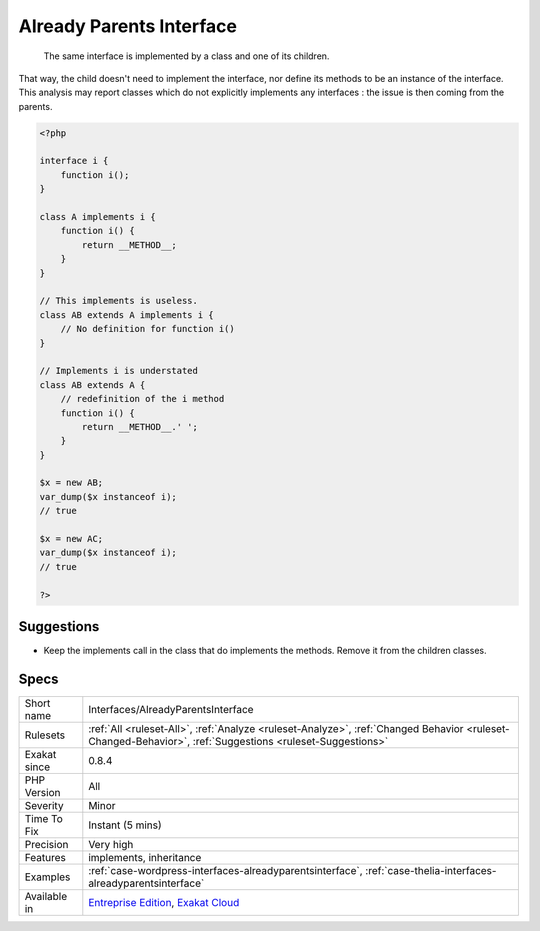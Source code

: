 .. _interfaces-alreadyparentsinterface:

.. _already-parents-interface:

Already Parents Interface
+++++++++++++++++++++++++

  The same interface is implemented by a class and one of its children. 

That way, the child doesn't need to implement the interface, nor define its methods to be an instance of the interface. 
This analysis may report classes which do not explicitly implements any interfaces : the issue is then coming from the parents.

.. code-block:: php
   
   <?php
   
   interface i { 
       function i();
   }
   
   class A implements i {
       function i() {
           return __METHOD__;
       }
   }
   
   // This implements is useless. 
   class AB extends A implements i {
       // No definition for function i()
   }
   
   // Implements i is understated
   class AB extends A {
       // redefinition of the i method
       function i() {
           return __METHOD__.' ';
       }
   }
   
   $x = new AB;
   var_dump($x instanceof i);
   // true
   
   $x = new AC;
   var_dump($x instanceof i);
   // true
   
   ?>

Suggestions
___________

* Keep the implements call in the class that do implements the methods. Remove it from the children classes.




Specs
_____

+--------------+----------------------------------------------------------------------------------------------------------------------------------------------------------+
| Short name   | Interfaces/AlreadyParentsInterface                                                                                                                       |
+--------------+----------------------------------------------------------------------------------------------------------------------------------------------------------+
| Rulesets     | :ref:`All <ruleset-All>`, :ref:`Analyze <ruleset-Analyze>`, :ref:`Changed Behavior <ruleset-Changed-Behavior>`, :ref:`Suggestions <ruleset-Suggestions>` |
+--------------+----------------------------------------------------------------------------------------------------------------------------------------------------------+
| Exakat since | 0.8.4                                                                                                                                                    |
+--------------+----------------------------------------------------------------------------------------------------------------------------------------------------------+
| PHP Version  | All                                                                                                                                                      |
+--------------+----------------------------------------------------------------------------------------------------------------------------------------------------------+
| Severity     | Minor                                                                                                                                                    |
+--------------+----------------------------------------------------------------------------------------------------------------------------------------------------------+
| Time To Fix  | Instant (5 mins)                                                                                                                                         |
+--------------+----------------------------------------------------------------------------------------------------------------------------------------------------------+
| Precision    | Very high                                                                                                                                                |
+--------------+----------------------------------------------------------------------------------------------------------------------------------------------------------+
| Features     | implements, inheritance                                                                                                                                  |
+--------------+----------------------------------------------------------------------------------------------------------------------------------------------------------+
| Examples     | :ref:`case-wordpress-interfaces-alreadyparentsinterface`, :ref:`case-thelia-interfaces-alreadyparentsinterface`                                          |
+--------------+----------------------------------------------------------------------------------------------------------------------------------------------------------+
| Available in | `Entreprise Edition <https://www.exakat.io/entreprise-edition>`_, `Exakat Cloud <https://www.exakat.io/exakat-cloud/>`_                                  |
+--------------+----------------------------------------------------------------------------------------------------------------------------------------------------------+


